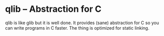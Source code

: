 * qlib -- Abstraction for C

qlib is like glib but it is well done. It provides (sane) abstraction
for C so you can write programs in C faster. The thing is optimized
for static linking.
